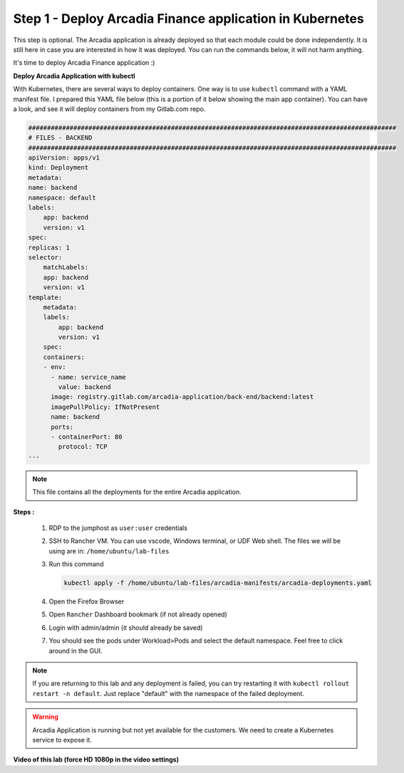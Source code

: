 Step 1 - Deploy Arcadia Finance application in Kubernetes
#########################################################

This step is optional. The Arcadia application is already deployed so that each module could be done independently. It is still here in case you are interested in how it was deployed. You can run the commands below, it will not harm anything.

It's time to deploy Arcadia Finance application :)

**Deploy Arcadia Application with kubectl**

With Kubernetes, there are several ways to deploy containers. One way is to use ``kubectl`` command with a YAML manifest file.
I prepared this YAML file below (this is a portion of it below showing the main app container). You can have a look, and see it will deploy containers from my Gitlab.com repo.

.. code-block:: YAML

        ##################################################################################################
        # FILES - BACKEND
        ##################################################################################################
        apiVersion: apps/v1
        kind: Deployment
        metadata:
        name: backend
        namespace: default
        labels:
            app: backend
            version: v1
        spec:
        replicas: 1
        selector:
            matchLabels:
            app: backend
            version: v1
        template:
            metadata:
            labels:
                app: backend
                version: v1
            spec:
            containers:
            - env:
              - name: service_name
                value: backend
              image: registry.gitlab.com/arcadia-application/back-end/backend:latest
              imagePullPolicy: IfNotPresent
              name: backend
              ports:
              - containerPort: 80
                protocol: TCP
        ---

.. note:: This file contains all the deployments for the entire Arcadia application.

**Steps :**

    #. RDP to the jumphost as ``user:user`` credentials
    #. SSH to Rancher VM. You can use vscode, Windows terminal, or UDF Web shell. The files we will be using are in: ``/home/ubuntu/lab-files``
    #. Run this command

       .. code-block:: bash

         kubectl apply -f /home/ubuntu/lab-files/arcadia-manifests/arcadia-deployments.yaml

    #. Open the Firefox Browser
    #. Open ``Rancher`` Dashboard bookmark (if not already opened)
    #. Login with admin/admin (it should already be saved)
    #. You should see the pods under Workload>Pods and select the default namespace. Feel free to click around in the GUI. 

.. note:: If you are returning to this lab and any deployment is failed, you can try restarting it with ``kubectl rollout restart -n default``. Just replace "default" with the namespace of the failed deployment.

.. image:: ../pictures/arcadia-deployments.png
   :align: center
   :alt: Arcadia Deployments

.. warning:: Arcadia Application is running but not yet available for the customers. We need to create a Kubernetes service to expose it.

**Video of this lab (force HD 1080p in the video settings)**

.. raw:: html

    <div style="text-align: center; margin-bottom: 2em;">
    <iframe width="1120" height="630" src="https://www.youtube.com/embed/Qb5YyQrc7mk" frameborder="0" allow="accelerometer; autoplay; encrypted-media; gyroscope; picture-in-picture" allowfullscreen></iframe>
    </div>
